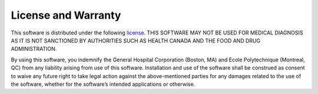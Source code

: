License and Warranty
====================

This software is distributed under the following
`license <https://github.com/shimming-toolbox/shimming-toolbox/blob/master/LICENSE>`__.
THIS SOFTWARE MAY NOT BE USED FOR MEDICAL DIAGNOSIS AS IT IS NOT
SANCTIONED BY AUTHORITIES SUCH AS HEALTH CANADA AND THE FOOD AND DRUG
ADMINISTRATION.

By using this software, you indemnify the General Hospital Corporation
(Boston, MA) and Ecole Polytechnique (Montreal, QC) from any liability
arising from use of this software. Installation and use of the software
shall be construed as consent to waive any future right to take legal
action against the above-mentioned parties for any damages related to
the use of the software, whether for the software’s intended
applications or otherwise.
